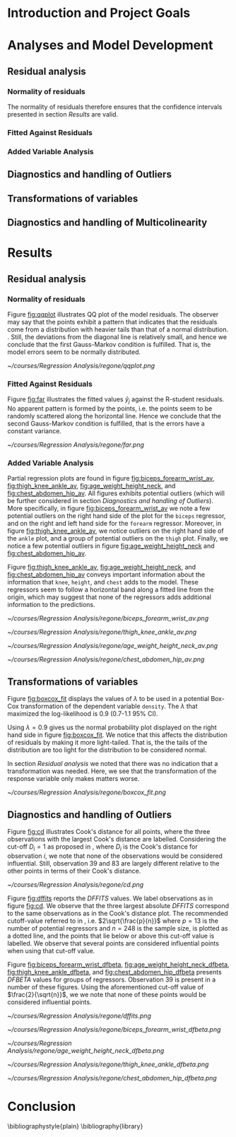#+OPTIONS: toc:nil
#+LATEX_HEADER: \usepackage[margin=1.25in]{geometry} \usepackage{booktabs} \usepackage{graphicx} \usepackage{adjustbox} \usepackage{amsmath} \hypersetup{colorlinks=true,linkcolor=blue} \usepackage{amsthm} \newtheorem{definition}{Definition} \usepackage{bookmark}
\begin{titlepage}
\centering
\includegraphics[width=0.15\textwidth]{example-image-1x1}\par\vspace{1cm}
{\scshape\LARGE Kungliga Tekniska Högskolan \par}
\vspace{1cm}
{\scshape\Large SF2930 Regression Analysis \par}
\vspace{1.5cm}
{\huge\bfseries Report I \\  \par}
\vspace{2cm}
{\Large\itshape Isac Karlsson\\ Ludvig Wärnberg Gerdin}
\vfill
Examiner \par
\textsc{Tatjana Pavlenko}

\vfill

{\large \today\par}
\end{titlepage}
# Page break
\newpage
\tableofcontents
\newpage

* Introduction and Project Goals
* Analyses and Model Development
** Residual analysis
*** Normality of residuals

    The normality of residuals therefore ensures that the confidence intervals presented in section [[Results]]
    are valid.
    
*** Fitted Against Residuals 
*** Added Variable Analysis
** Diagnostics and handling of Outliers
** Transformations of variables
** Diagnostics and handling of Multicolinearity
* Results
** Residual analysis
*** Normality of residuals
    
    Figure [[fig:qqplot]] illustrates QQ plot of the model residuals. The observer may say that the 
    points exhibit a pattern that indicates that the residuals come from a distribution with heavier tails
    than that of a normal distribution. 
    \cite{Montgomery2012}. Still, the deviations from the diagonal line is relatively small, and hence
    we conclude that the first Gauss-Markov condition is fulfilled. That is, the model errors seem to be 
    normally distributed.

    #+NAME: fig:qqplot
    #+CAPTION: Normality plot of residuals.
    #+ATTR_LATEX: :width 8cm
    [[~/courses/Regression Analysis/regone/qqplot.png]]

*** Fitted Against Residuals
    
    Figure [[fig:far]] illustrates the fitted values $\hat y_j$ against the R-student residuals. No apparent 
    pattern is formed by the points, i.e. the points seem to be randomly scattered along the horizontal line.
    Hence we conclude that the second Gauss-Markov condition is fulfilled, that is the errors have a constant 
    variance.

    #+NAME: fig:far
    #+CAPTION: Fitted values against R-student residuals.
    #+ATTR_LATEX: :width 8cm
    [[~/courses/Regression Analysis/regone/far.png]]
   
*** Added Variable Analysis
   
   Partial regression plots are found in figure [[fig:biceps_forearm_wrist_av]], [[fig:thigh_knee_ankle_av]],
   [[fig:age_weight_height_neck]], and [[fig:chest_abdomen_hip_av]]. All figures exhibits potential outliers 
   (which will be further considered in section [[Diagnostics and handling of Outliers]]).
   More specifically, in figure [[fig:biceps_forearm_wrist_av]] we note a 
   few potential outliers on the right hand side of the plot for the \texttt{biceps} regressor, and on the
   right and left hand side for the \texttt{forearm} regressor. Moreover, in figure [[fig:thigh_knee_ankle_av]], we 
   notice outliers on the right hand side of the \texttt{ankle} plot, and a group of potential outliers on the
   \texttt{thigh} plot. Finally, we notice a few potential outliers in figure [[fig:age_weight_height_neck]] and 
   [[fig:chest_abdomen_hip_av]].
  
   Figure [[fig:thigh_knee_ankle_av]], [[fig:age_weight_height_neck]], and [[fig:chest_abdomen_hip_av]] 
   conveys important information about the information that \texttt{knee}, \texttt{height}, and
   \texttt{chest} adds to the model. These regressors seem to follow a horizontal band along a fitted 
   line from the origin, which may suggest that none of the regressors adds additional information 
   to the predictions.

   #+NAME: fig:biceps_forearm_wrist_av
   #+CAPTION: Partial regression plots of regressors \texttt{biceps}, \texttt{forearm}, and \texttt{wrist}.
   #+ATTR_LATEX: :width 8cm
   [[~/courses/Regression Analysis/regone/biceps_forearm_wrist_av.png]]   

   #+NAME: fig:thigh_knee_ankle_av
   #+CAPTION: Partial regression plots of regressors \texttt{thigh}, \texttt{knee}, and \texttt{ankle}.
   #+ATTR_LATEX: :width 8cm
   [[~/courses/Regression Analysis/regone/thigh_knee_ankle_av.png]]

   #+NAME: fig:age_weight_height_neck
   #+CAPTION: Partial regression plots of regressors \texttt{age}, \texttt{weight}, \texttt{height}, and \texttt{neck}.
   #+ATTR_LATEX: :width 8cm
   [[~/courses/Regression Analysis/regone/age_weight_height_neck_av.png]]

   #+NAME: fig:chest_abdomen_hip_av
   #+CAPTION: Partial regression plots of regressors \texttt{chest}, \texttt{abdomen}, and \texttt{hip}.
   #+ATTR_LATEX: :width 8cm
   [[~/courses/Regression Analysis/regone/chest_abdomen_hip_av.png]]
** Transformations of variables
   
   Figure [[fig:boxcox_fit]] displays the values of $\lambda$ to be used in a potential Box-Cox transformation of 
   the dependent variable \texttt{density}. The $\lambda$ that maximized the log-likelihood is 0.9 (0.7-1.1 95% CI). 

   Using $\lambda = 0.9$ gives us the normal probability plot displayed on the right hand side in figure [[fig:boxcox_fit]].
   We notice that this affects the distribution of residuals by making it more light-tailed. That is, the 
   the tails of the distribution are too light for the distribution to be considered normal.

   In section [[Residual analysis]] we noted that there was no indication that a transformation was needed. 
   Here, we see that the transformation of the response variable only makes matters worse.

   #+NAME: fig:boxcox_fit
   #+CAPTION: Values for lambda against the log-likelihood of \texttt{density} for Box-Cox transformations.
   #+ATTR_LATEX: :width 8cm :placement [h]
   [[~/courses/Regression Analysis/regone/boxcox_fit.png]]

** Diagnostics and handling of Outliers
   
   Figure [[fig:cd]] illustrates Cook's distance for all points, where the three observations with the largest 
   Cook's distance are labelled. Considering the cut-off $D_i = 1$ as proposed in \cite{Montgomery2012}, 
   where $D_i$ is the Cook's distance for observation $i$, we note that none of the observations would be 
   considered influential. Still, observation 39 and 83 are largely different relative
   to the other points in terms of their Cook's distance. 

   #+NAME: fig:cd
   #+CAPTION: Plot of Cook's distance for all observations.
   #+ATTR_LATEX: :width 8cm :placement [h]
   [[~/courses/Regression Analysis/regone/cd.png]]

   Figure [[fig:dffits]] reports the $DFFITS$ values. We label observations as in figure [[fig:cd]]. We observe 
   that the three largest absolute $DFFITS$ correspond to the same observations as in the Cook's distance plot.
   The recommended cutoff-value referred to in \cite{Montgomery2012}, i.e. $2\sqrt{\frac{p}{n}}$
   where $p = 13$ is the number of potential regressors and $n = 248$ is the sample size, is 
   plotted as a dotted line, and the points that lie below or above this cut-off value is labelled.
   We observe that several points are considered influential points when using that cut-off value.

   Figure [[fig:biceps_forearm_wrist_dfbeta]], [[fig:age_weight_height_neck_dfbeta]], [[fig:thigh_knee_ankle_dfbeta]], and
   [[fig:chest_abdomen_hip_dfbeta]] presents $DFBETA$ values for groups of regressors. Observation 39
   is present in a number of these figures. Using the aforementioned cut-off value of $\frac{2}{\sqrt{n}}$, we 
   we note that none of these points would be considered influential points.
   #+NAME: fig:dffits
   #+CAPTION: $DFFITS$ for all observations.
   #+ATTR_LATEX: :width 8cm :placement [h]
   [[~/courses/Regression Analysis/regone/dffits.png]]

   #+NAME: fig:biceps_forearm_wrist_dfbeta
   #+CAPTION: $DFBETA$ for regressors \texttt{biceps}, \texttt{forearm}, and \texttt{wrist}.
   #+ATTR_LATEX: :width 8cm :placement [h]
   [[~/courses/Regression Analysis/regone/biceps_forearm_wrist_dfbeta.png]]

   #+NAME: fig:age_weight_height_neck_dfbeta
   #+CAPTION: $DFBETA$ for regressors \texttt{age}, \texttt{weight}, \texttt{height} and \texttt{neck}.
   #+ATTR_LATEX: :width 8cm :placement [h]
   [[~/courses/Regression Analysis/regone/age_weight_height_neck_dfbeta.png]]

   #+NAME: fig:thigh_knee_ankle_dfbeta
   #+CAPTION: $DFBETA$ for regressors \texttt{thigh}, \texttt{knee}, and \texttt{ankle}.
   #+ATTR_LATEX: :width 8cm :placement [h]
   [[~/courses/Regression Analysis/regone/thigh_knee_ankle_dfbeta.png]]

   #+NAME: fig:chest_abdomen_hip_dfbeta
   #+CAPTION: $DFBETA$ for regressors \texttt{chest}, \texttt{abdomen}, and \texttt{hip}.
   #+ATTR_LATEX: :width 8cm :placement [h]
   [[~/courses/Regression Analysis/regone/chest_abdomen_hip_dfbeta.png]]

* Conclusion
\bibliographystyle{plain}
\bibliography{library}
